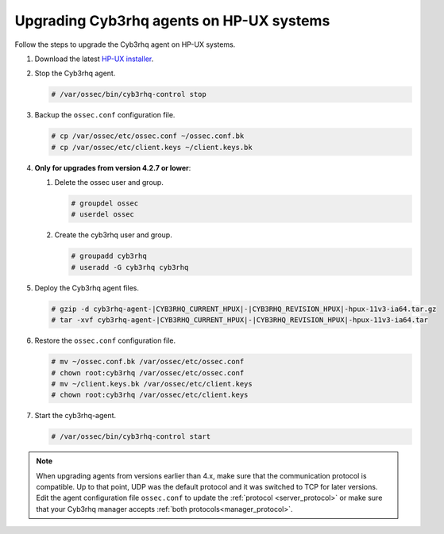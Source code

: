.. Copyright (C) 2015, Cyb3rhq, Inc.

.. meta::
  :description: Check out how to upgrade the Cyb3rhq agent to the latest available version remotely, using the agent_upgrade tool or the Cyb3rhq API, or locally.


Upgrading Cyb3rhq agents on HP-UX systems
=======================================

Follow the steps to upgrade the Cyb3rhq agent on HP-UX systems.

#. Download the latest `HP-UX installer <https://packages.cyb3rhq.com/|CYB3RHQ_CURRENT_MAJOR_HPUX|/hp-ux/cyb3rhq-agent-|CYB3RHQ_CURRENT_HPUX|-|CYB3RHQ_REVISION_HPUX|-hpux-11v3-ia64.tar.gz>`_.

#. Stop the Cyb3rhq agent.

   .. code-block:: console

      # /var/ossec/bin/cyb3rhq-control stop


#. Backup the ``ossec.conf`` configuration file.

   .. code-block:: console

      # cp /var/ossec/etc/ossec.conf ~/ossec.conf.bk
      # cp /var/ossec/etc/client.keys ~/client.keys.bk


#. **Only for upgrades from version 4.2.7 or lower**:

   #. Delete the ossec user and group.

      .. code-block:: console

         # groupdel ossec
         # userdel ossec

   #. Create the cyb3rhq user and group.

      .. code-block:: console

         # groupadd cyb3rhq
         # useradd -G cyb3rhq cyb3rhq

#. Deploy the Cyb3rhq agent files.

   .. code-block:: console

      # gzip -d cyb3rhq-agent-|CYB3RHQ_CURRENT_HPUX|-|CYB3RHQ_REVISION_HPUX|-hpux-11v3-ia64.tar.gz
      # tar -xvf cyb3rhq-agent-|CYB3RHQ_CURRENT_HPUX|-|CYB3RHQ_REVISION_HPUX|-hpux-11v3-ia64.tar


#. Restore the ``ossec.conf`` configuration file.

   .. code-block:: console

      # mv ~/ossec.conf.bk /var/ossec/etc/ossec.conf
      # chown root:cyb3rhq /var/ossec/etc/ossec.conf
      # mv ~/client.keys.bk /var/ossec/etc/client.keys
      # chown root:cyb3rhq /var/ossec/etc/client.keys


#. Start the cyb3rhq-agent.

   .. code-block:: console

      # /var/ossec/bin/cyb3rhq-control start

.. note::
   :class: not-long

   When upgrading agents from versions earlier than 4.x, make sure that the communication protocol is compatible. Up to that point, UDP was the default protocol and it was switched to TCP for later versions. Edit the agent configuration file ``ossec.conf`` to update the :ref:`protocol <server_protocol>` or make sure that your Cyb3rhq manager accepts :ref:`both protocols<manager_protocol>`.
